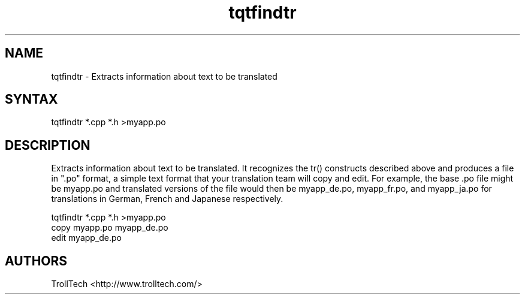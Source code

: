 .TH "tqtfindtr" "1" "3.0.3" "Troll Tech AS, Norway." ""
.SH "NAME"
.LP 
tqtfindtr \- Extracts information about text to be translated
.SH "SYNTAX"
.LP 
tqtfindtr *.cpp *.h >myapp.po
.SH "DESCRIPTION"
.LP 

Extracts information about text to be translated. It
recognizes the tr() constructs described above and
produces a file in ".po" format, a simple text format
that your translation team will copy and edit. For
example, the base .po file might be myapp.po and
translated versions of the file would then be
myapp_de.po, myapp_fr.po, and myapp_ja.po for
translations in German, French and Japanese respectively.

  tqtfindtr *.cpp *.h >myapp.po
  copy myapp.po myapp_de.po
  edit myapp_de.po
.SH "AUTHORS"
.LP 
TrollTech <http://www.trolltech.com/>
